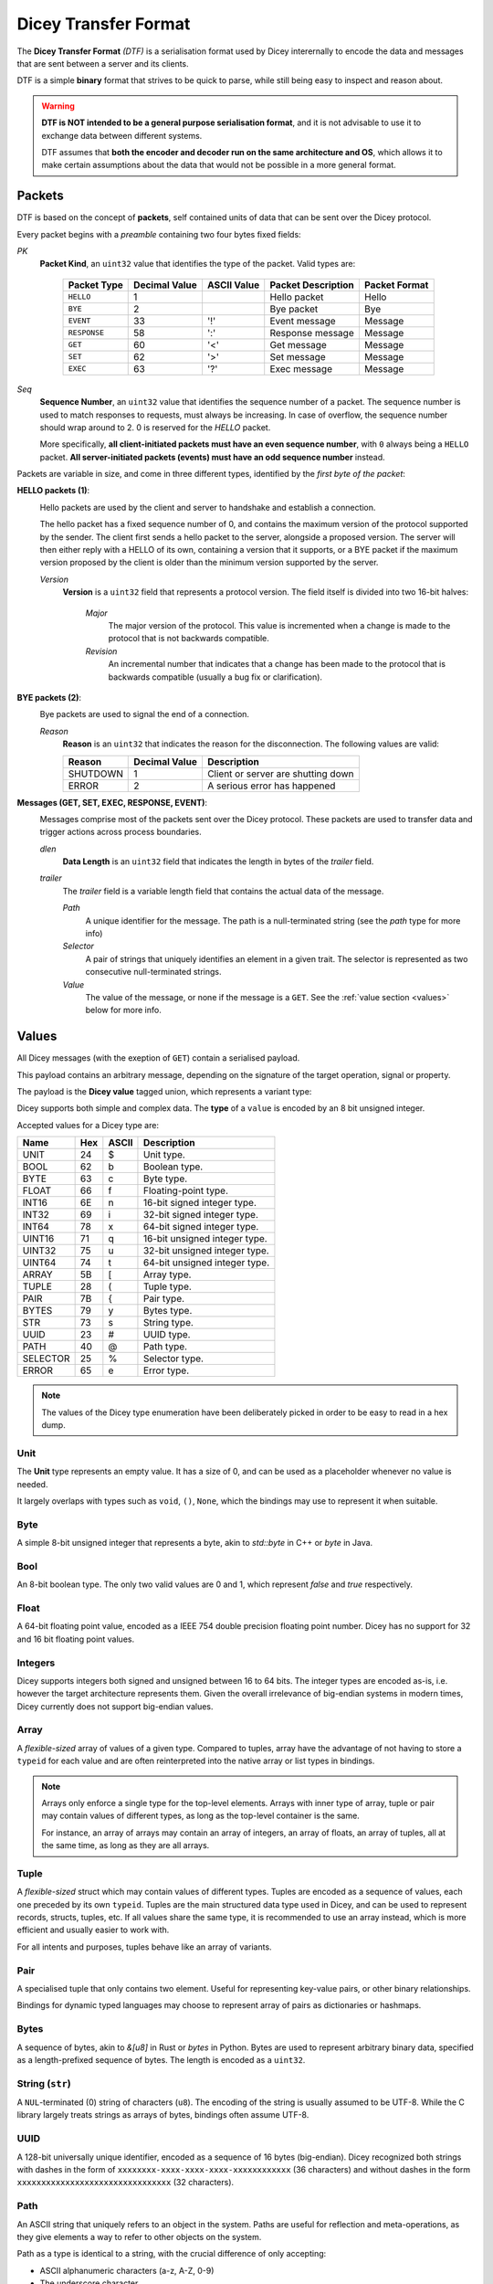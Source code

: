 =====================
Dicey Transfer Format
=====================

The **Dicey Transfer Format** *(DTF)* is a serialisation format used by Dicey interernally to encode the data 
and messages that are sent between a server and its clients.

DTF is a simple **binary** format that strives to be quick to parse, while still being easy to inspect and reason about.

.. warning:: 
    **DTF is NOT intended to be a general purpose serialisation format**, and it is not advisable to use it to exchange 
    data between different systems.
    
    DTF assumes that **both the encoder and decoder run on the same architecture and OS**, 
    which allows it to make certain assumptions about the data that would not be possible in a more general format. 

Packets
-------

DTF is based on the concept of **packets**, self contained units of data that can be sent over the Dicey protocol. 

Every packet begins with a *preamble* containing two four bytes fixed fields:

|packet|

*PK* 
    **Packet Kind**, an ``uint32`` value that identifies the type of the packet. Valid types are: 

        +-------------+---------------+--------------+-------------------+-----------------+
        | Packet Type | Decimal Value | ASCII Value  | Packet Description| Packet Format   |
        +=============+===============+==============+===================+=================+
        | ``HELLO``   | 1             |              | Hello packet      | Hello           |
        +-------------+---------------+--------------+-------------------+-----------------+
        | ``BYE``     | 2             |              | Bye packet        | Bye             |
        +-------------+---------------+--------------+-------------------+-----------------+
        | ``EVENT``   | 33            | '!'          | Event message     | Message         |
        +-------------+---------------+--------------+-------------------+-----------------+
        | ``RESPONSE``| 58            | ':'          | Response message  | Message         |
        +-------------+---------------+--------------+-------------------+-----------------+
        | ``GET``     | 60            | '<'          | Get message       | Message         |
        +-------------+---------------+--------------+-------------------+-----------------+
        | ``SET``     | 62            | '>'          | Set message       | Message         |
        +-------------+---------------+--------------+-------------------+-----------------+
        | ``EXEC``    | 63            | '?'          | Exec message      | Message         |
        +-------------+---------------+--------------+-------------------+-----------------+



*Seq*
    **Sequence Number**, an ``uint32`` value that identifies the sequence number of a packet. 
    The sequence number is used to match responses to requests, must always be increasing. In case of overflow, 
    the sequence number should wrap around to 2. 0 is reserved for the `HELLO` packet.

    More specifically, **all client-initiated packets must have an even sequence number**, with ``0`` always being a 
    ``HELLO`` packet. **All server-initiated packets (events) must have an odd sequence number** instead.


Packets are variable in size, and come in three different types, identified by the *first byte of the packet*:

.. _hello_packets:

**HELLO packets (1)**:
    |hello|

    Hello packets are used by the client and server to handshake and establish a connection.

    The hello packet has a fixed sequence number of 0, and contains the maximum version of the protocol supported by the
    sender. The client first sends a hello packet to the server, alongside a proposed version. The server will then
    either reply with a HELLO of its own, containing a version that it supports, or a BYE packet if the maximum version
    proposed by the client is older than the minimum version supported by the server.

    *Version*
        **Version** is a ``uint32`` field that represents a protocol version.
        The field itself is divided into two 16-bit halves:

            *Major*
                The major version of the protocol. This value is incremented when a change is made to the protocol that
                is not backwards compatible.

            *Revision*
                An incremental number that indicates that a change has been made to the protocol that is backwards 
                compatible (usually a bug fix or clarification). 

.. _bye_packets:

**BYE packets (2)**:
    |bye|

    Bye packets are used to signal the end of a connection. 

    *Reason*
        **Reason** is an ``uint32`` that indicates the reason for the disconnection. 
        The following values are valid:

        +---------------------+---------------+-------------------------------------+
        | Reason              | Decimal Value | Description                         |
        +=====================+===============+=====================================+
        | SHUTDOWN            | 1             | Client or server are shutting down  |
        +---------------------+---------------+-------------------------------------+
        | ERROR               | 2             | A serious error has happened        |
        +---------------------+---------------+-------------------------------------+

.. _messages:

**Messages (GET, SET, EXEC, RESPONSE, EVENT)**:
    |message|

    Messages comprise most of the packets sent over the Dicey protocol. These packets are used to transfer data and trigger
    actions across process boundaries.

    *dlen*
        **Data Length** is an ``uint32`` field that indicates the length in bytes of the *trailer* field.

    *trailer*
        The *trailer* field is a variable length field that contains the actual data of the message. 

        |trailer|

        *Path*
            A unique identifier for the message. The path is a null-terminated string (see the *path* type for more info)

        *Selector*
            A pair of strings that uniquely identifies an element in a given trait. 
            The selector is represented as two consecutive null-terminated strings.

        *Value*
            The value of the message, or none if the message is a ``GET``. See the :ref:`value section <values>` below for more info. 


.. _values:

Values
------

All Dicey messages (with the exeption of ``GET``) contain a serialised payload.

This payload contains an arbitrary message, depending on the signature of the target operation, signal or property.

The payload is the **Dicey value** tagged union, which represents a variant type:

|value|

Dicey supports both simple and complex data. The **type** of a ``value`` is encoded by an 8 bit unsigned integer.

Accepted values for a Dicey type are:

+----------+-----+-------+-------------------------------+
| Name     | Hex | ASCII | Description                   |
+==========+=====+=======+===============================+
| UNIT     | 24  | $     | Unit type.                    |
+----------+-----+-------+-------------------------------+
| BOOL     | 62  | b     | Boolean type.                 |
+----------+-----+-------+-------------------------------+
| BYTE     | 63  | c     | Byte type.                    |
+----------+-----+-------+-------------------------------+
| FLOAT    | 66  | f     | Floating-point type.          |
+----------+-----+-------+-------------------------------+
| INT16    | 6E  | n     | 16-bit signed integer type.   |
+----------+-----+-------+-------------------------------+
| INT32    | 69  | i     | 32-bit signed integer type.   |
+----------+-----+-------+-------------------------------+
| INT64    | 78  | x     | 64-bit signed integer type.   |
+----------+-----+-------+-------------------------------+
| UINT16   | 71  | q     | 16-bit unsigned integer type. |
+----------+-----+-------+-------------------------------+
| UINT32   | 75  | u     | 32-bit unsigned integer type. |
+----------+-----+-------+-------------------------------+
| UINT64   | 74  | t     | 64-bit unsigned integer type. |
+----------+-----+-------+-------------------------------+
| ARRAY    | 5B  | [     | Array type.                   |
+----------+-----+-------+-------------------------------+
| TUPLE    | 28  | (     | Tuple type.                   |
+----------+-----+-------+-------------------------------+
| PAIR     | 7B  | {     | Pair type.                    |
+----------+-----+-------+-------------------------------+
| BYTES    | 79  | y     | Bytes type.                   |
+----------+-----+-------+-------------------------------+
| STR      | 73  | s     | String type.                  |
+----------+-----+-------+-------------------------------+
| UUID     | 23  | #     | UUID type.                    |
+----------+-----+-------+-------------------------------+
| PATH     | 40  | @     | Path type.                    |
+----------+-----+-------+-------------------------------+
| SELECTOR | 25  | %     | Selector type.                |
+----------+-----+-------+-------------------------------+
| ERROR    | 65  | e     | Error type.                   |
+----------+-----+-------+-------------------------------+

.. note:: The values of the Dicey type enumeration have been deliberately picked in order to be easy to read in a hex dump.


Unit
^^^^

The **Unit** type represents an empty value. It has a size of 0, and can be used as a placeholder whenever no value is needed.

It largely overlaps with types such as ``void``, ``()``, ``None``, which the bindings may use to represent it when suitable.

Byte
^^^^

A simple 8-bit unsigned integer that represents a byte, akin to `std::byte` in C++ or `byte` in Java.

Bool
^^^^

An 8-bit boolean type. The only two valid values are 0 and 1, which represent `false` and `true` respectively.

Float
^^^^^

A 64-bit floating point value, encoded as a IEEE 754 double precision floating point number. Dicey has no support for 
32 and 16 bit floating point values.

Integers
^^^^^^^^

Dicey supports integers both signed and unsigned between 16 to 64 bits. The integer types are encoded as-is, i.e. 
however the target architecture represents them. Given the overall irrelevance of big-endian systems in modern times,
Dicey currently does not support big-endian values.

Array
^^^^^

|array|

A *flexible-sized* array of values of a given type. Compared to tuples, array have the advantage of not having to store
a ``typeid`` for each value and are often reinterpreted into the native array or list types in bindings.

.. note:: 
    Arrays only enforce a single type for the top-level elements. Arrays with inner type of array, tuple or pair may 
    contain values of different types, as long as the top-level container is the same.

    For instance, an array of arrays may contain an array of integers, an array of floats, an array of tuples, all at 
    the same time, as long as they are all arrays.

Tuple
^^^^^

|tuple|

A *flexible-sized* struct which may contain values of different types. Tuples are encoded as a sequence of values, each 
one preceded by its own ``typeid``. Tuples are the main structured data type used in Dicey, and can be used to represent
records, structs, tuples, etc. If all values share the same type, it is recommended to use an array instead, which is 
more efficient and usually easier to work with.

For all intents and purposes, tuples behave like an array of variants.

Pair
^^^^

|pair|

A specialised tuple that only contains two element. Useful for representing key-value pairs, or other binary relationships.

Bindings for dynamic typed languages may choose to represent array of pairs as dictionaries or hashmaps.

Bytes
^^^^^

|bytes|

A sequence of bytes, akin to `&[u8]` in Rust or `bytes` in Python. Bytes are used to represent arbitrary binary data,
specified as a length-prefixed sequence of bytes. The length is encoded as a ``uint32``.

String (``str``)
^^^^^^^^^^^^^^^^^

|string|

A ``NUL``-terminated (0) string of characters (``u8``). The encoding of the string is usually assumed to be UTF-8. While
the C library largely treats strings as arrays of bytes, bindings often assume UTF-8. 

UUID
^^^^

A 128-bit universally unique identifier, encoded as a sequence of 16 bytes (big-endian). Dicey recognized both strings 
with dashes in the form of ``xxxxxxxx-xxxx-xxxx-xxxx-xxxxxxxxxxxx`` (36 characters) and without dashes in the form  
``xxxxxxxxxxxxxxxxxxxxxxxxxxxxxxxx`` (32 characters).

Path
^^^^

An ASCII string that uniquely refers to an object in the system. Paths are useful for reflection and meta-operations, as
they give elements a way to refer to other objects on the system.

Path as a type is identical to a string, with the crucial difference of only accepting:

- ASCII alphanumeric characters (a-z, A-Z, 0-9)
- The underscore character `_`
- The dot character `.`
- The slash character `/`
- The dash character `-`

Paths must always start with a slash ``/``, may not contain two consecutive slashes, and may not end with one.

Selector
^^^^^^^^

|selector|

A pair of ``NUL``-terminated strings that uniquely identify an element in a given trait.

The first string is the trait name, while the second string is the element name. Selectors are used in both message headers
to identify the target of the message, and in payloads for meta-operations and reflection.

The trait string must only contain:
- ASCII alphanumeric characters (a-z, A-Z, 0-9)
- The dot character `.`

and must begin with a lowercase letter (i.e. ``dicey.Registry``). A trait name may not end with a dot or contain two
consecutive dots.

The element string is a PascalCase string, and may only contain ASCII alphanumeric characters (a-z, A-Z, 0-9).

Error
^^^^^

|error|

A structure representing an error. Errors are used to signal that an operation has failed, with an arbitrary 16-bit 
error code and an optional NUL-terminated error message.

If the error message is not present, the error has a size of 2 bytes (i.e. the error code). 
 
.. |array| image:: ../_static/array.svg
  :align: middle
  :alt: Dicey array overview

.. |bye| image:: ../_static/bye.svg
  :align: middle
  :alt: Dicey bye packet overview

.. |bytes| image:: ../_static/bytes.svg
  :align: middle
  :alt: Dicey bytes overview

.. |error| image:: ../_static/error.svg
  :align: middle
  :alt: Dicey error overview

.. |hello| image:: ../_static/hello.svg
  :align: middle
  :alt: Dicey hello packet overview

.. |message| image:: ../_static/message.svg
  :align: middle
  :alt: Dicey message overview

.. |packet| image:: ../_static/packet.svg
  :align: middle
  :alt: Dicey generic packet overview

.. |pair| image:: ../_static/pair.svg
  :align: middle
  :alt: Dicey pair overview

.. |selector| image:: ../_static/selector.svg
  :align: middle
  :alt: Dicey selector overview

.. |string| image:: ../_static/string.svg
  :align: middle
  :alt: Dicey string overview

.. |trailer| image:: ../_static/trailer.svg
  :align: middle
  :alt: Dicey message trailer overview

.. |tuple| image:: ../_static/tuple.svg
  :align: middle
  :alt: Dicey tuple overview

.. |value| image:: ../_static/value.svg
   :align: middle
   :alt: Dicey value

